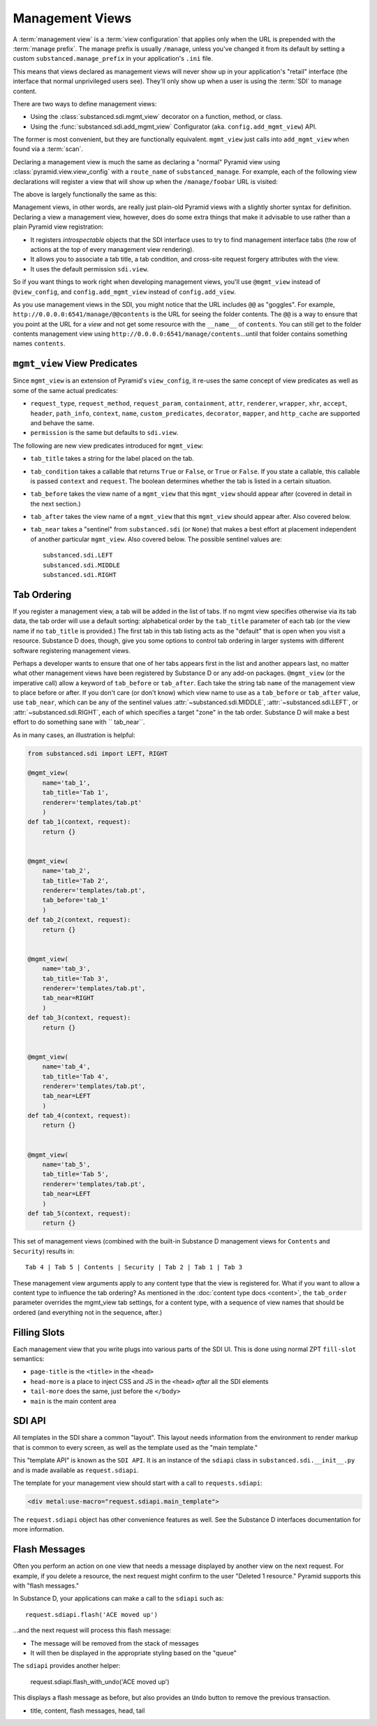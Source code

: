 ================
Management Views
================

A :term:`management view` is a :term:`view configuration` that applies only
when the URL is prepended with the :term:`manage prefix`. The manage prefix
is usually ``/manage``, unless you've changed it from its default by setting
a custom ``substanced.manage_prefix`` in your application's ``.ini`` file.

This means that views declared as management views will never show up in your
application's "retail" interface (the interface that normal unprivileged
users see).  They'll only show up when a user is using the :term:`SDI` to
manage content.

There are two ways to define management views:

- Using the :class:`substanced.sdi.mgmt_view` decorator on a function,
  method, or class.

- Using the :func:`substanced.sdi.add_mgmt_view` Configurator (aka.
  ``config.add_mgmt_view``) API.

The former is most convenient, but they are functionally equivalent.
``mgmt_view`` just calls into ``add_mgmt_view`` when found via a
:term:`scan`.

Declaring a management view is much the same as declaring a "normal" Pyramid
view using :class:`pyramid.view.view_config` with a ``route_name`` of
``substanced_manage``.  For example, each of the following view declarations
will register a view that will show up when the ``/manage/foobar`` URL is
visited:

.. code-block:: python
   :linenos:

   from pyramid.view import view_config

   @view_config(
       renderer='string',
       route_name='substanced_manage', 
       name='foobar',
       permission='sdi.view',
       )
   def foobar(request):
       return 'Foobar!'

The above is largely functionally the same as this:

.. code-block:: python
   :linenos:

   from substanced.sdi import mgmt_view

   @mgmt_view(renderer='string', name='foobar')
   def foobar(request):
       return 'Foobar!'

Management views, in other words, are really just plain-old Pyramid views
with a slightly shorter syntax for definition.  Declaring a view a management
view, however, does do some extra things that make it advisable to use rather
than a plain Pyramid view registration:

- It registers *introspectable* objects that the SDI interface uses to try to
  find management interface tabs (the row of actions at the top of every
  management view rendering).

- It allows you to associate a tab title, a tab condition, and cross-site
  request forgery attributes with the view.

- It uses the default permission ``sdi.view``.

So if you want things to work right when developing management views, you'll
use ``@mgmt_view`` instead of ``@view_config``, and ``config.add_mgmt_view``
instead of ``config.add_view``.

As you use management views in the SDI, you might notice that the URL
includes ``@@`` as  "goggles". For example,
``http://0.0.0.0:6541/manage/@@contents`` is the URL for seeing the
folder contents. The ``@@`` is a way to ensure that you point at the
URL for a *view* and not get some resource with the ``__name__`` of
``contents``. You can still get to the folder contents management view
using ``http://0.0.0.0:6541/manage/contents``...until that folder
contains something names ``contents``.

``mgmt_view`` View Predicates
=============================

Since ``mgmt_view`` is an extension of Pyramid's ``view_config``,
it re-uses the same concept of view predicates as well as some of the
same actual predicates:

- ``request_type``, ``request_method``, ``request_param``,
  ``containment``, ``attr``, ``renderer``, ``wrapper``, ``xhr``,
  ``accept``, ``header``, ``path_info``, ``context``, ``name``,
  ``custom_predicates``, ``decorator``, ``mapper``, and ``http_cache``
  are supported and behave the same.

- ``permission`` is the same but defaults to ``sdi.view``.

The following are new view predicates introduced for ``mgmt_view``:

- ``tab_title`` takes a string for the label placed on the tab.

- ``tab_condition`` takes a callable that returns ``True`` or ``False``,
  or ``True`` or ``False``. If you state a callable, this callable is
  passed ``context`` and ``request``. The boolean determines whether the
  tab is listed in a certain situation.

- ``tab_before`` takes the view name of a ``mgmt_view`` that this ``mgmt_view``
  should appear after (covered in detail in the next section.)

- ``tab_after`` takes the view name of a ``mgmt_view``
  that this ``mgmt_view`` should appear after. Also covered below.

- ``tab_near`` takes a "sentinel" from ``substanced.sdi`` (or ``None``) that
  makes a best effort at placement independent of another particular
  ``mgmt_view``. Also covered below. The possible sentinel values are::

    substanced.sdi.LEFT
    substanced.sdi.MIDDLE
    substanced.sdi.RIGHT


Tab Ordering
============

If you register a management view, a tab will be added in the list of tabs. If
no mgmt view specifies otherwise via its tab data, the tab order will use a
default sorting: alphabetical order by the ``tab_title`` parameter of each tab
(or the view name if no ``tab_title`` is provided.) The first tab in this tab
listing acts as the "default" that is open when you visit a resource. Substance
D does, though, give you some options to control tab ordering in larger systems
with different software registering management views.

Perhaps a developer wants to ensure that one of her tabs appears first in the
list and another appears last, no matter what other management views have been
registered by Substance D or any add-on packages. ``@mgmt_view`` (or the
imperative call) allow a keyword of ``tab_before`` or ``tab_after``. Each take
the string tab ``name`` of the management view to place before or after.  If
you don't care (or don't know) which view name to use as a ``tab_before`` or
``tab_after`` value, use ``tab_near``, which can be any of the sentinel values
:attr:`~substanced.sdi.MIDDLE`, :attr:`~substanced.sdi.LEFT`, or
:attr:`~substanced.sdi.RIGHT`, each of which specifies a target "zone" in the
tab order.  Substance D will make a best effort to do something sane with ``
tab_near``.

As in many cases, an illustration is helpful:

.. code-block:: python

    from substanced.sdi import LEFT, RIGHT

    @mgmt_view(
        name='tab_1',
        tab_title='Tab 1',
        renderer='templates/tab.pt'
        )
    def tab_1(context, request):
        return {}


    @mgmt_view(
        name='tab_2',
        tab_title='Tab 2',
        renderer='templates/tab.pt',
        tab_before='tab_1'
        )
    def tab_2(context, request):
        return {}


    @mgmt_view(
        name='tab_3',
        tab_title='Tab 3',
        renderer='templates/tab.pt',
        tab_near=RIGHT
        )
    def tab_3(context, request):
        return {}


    @mgmt_view(
        name='tab_4',
        tab_title='Tab 4',
        renderer='templates/tab.pt',
        tab_near=LEFT
        )
    def tab_4(context, request):
        return {}


    @mgmt_view(
        name='tab_5',
        tab_title='Tab 5',
        renderer='templates/tab.pt',
        tab_near=LEFT
        )
    def tab_5(context, request):
        return {}

This set of management views (combined with the built-in Substance D
management views for ``Contents`` and ``Security``) results in::

  Tab 4 | Tab 5 | Contents | Security | Tab 2 | Tab 1 | Tab 3

These management view arguments apply to any content type that the view
is registered for. What if you want to allow a content type to
influence the tab ordering? As mentioned in the
:doc:`content type docs <content>`, the ``tab_order`` parameter
overrides the mgmt_view tab settings, for a content type, with a
sequence of view names that should be ordered (and everything
not in the sequence, after.)

Filling Slots
=============

Each management view that you write plugs into various parts of the SDI
UI. This is done using normal ZPT ``fill-slot`` semantics:

- ``page-title`` is the ``<title>`` in the ``<head>``

- ``head-more`` is a place to inject CSS and JS in the ``<head>``
  *after* all the SDI elements

- ``tail-more`` does the same, just before the ``</body>``

- ``main`` is the main content area

SDI API
=======

All templates in the SDI share a common "layout". This layout needs
information from the environment to render markup that is common to
every screen, as well as the template used as the "main template."

This "template API" is known as the ``SDI API``. It is an instance of
the ``sdiapi`` class in ``substanced.sdi.__init__.py`` and is made
available as ``request.sdiapi``.

The template for your management view should start with a call to
``requests.sdiapi``:

.. code-block:: xml

  <div metal:use-macro="request.sdiapi.main_template">

The ``request.sdiapi`` object has other convenience features as well.
See the Substance D interfaces documentation for more information.

Flash Messages
==============

Often you perform an action on one view that needs a message displayed
by another view on the next request. For example, if you delete a
resource, the next request might confirm to the user "Deleted 1
resource." Pyramid supports this with "flash messages."

In Substance D, your applications can make a call to the ``sdiapi``
such as::

  request.sdiapi.flash('ACE moved up')

...and the next request will process this flash message:

- The message will be removed from the stack of messages

- It will then be displayed in the appropriate styling based on the
  "queue"

The ``sdiapi`` provides another helper:

  request.sdiapi.flash_with_undo('ACE moved up')

This displays a flash message as before, but also provides an ``Undo``
button to remove the previous transaction.

- title, content, flash messages, head, tail
